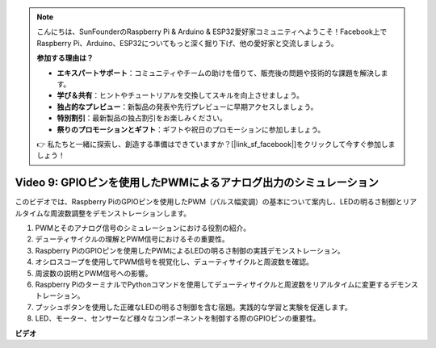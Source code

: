 .. note::

    こんにちは、SunFounderのRaspberry Pi & Arduino & ESP32愛好家コミュニティへようこそ！Facebook上でRaspberry Pi、Arduino、ESP32についてもっと深く掘り下げ、他の愛好家と交流しましょう。

    **参加する理由は？**

    - **エキスパートサポート**：コミュニティやチームの助けを借りて、販売後の問題や技術的な課題を解決します。
    - **学び＆共有**：ヒントやチュートリアルを交換してスキルを向上させましょう。
    - **独占的なプレビュー**：新製品の発表や先行プレビューに早期アクセスしましょう。
    - **特別割引**：最新製品の独占割引をお楽しみください。
    - **祭りのプロモーションとギフト**：ギフトや祝日のプロモーションに参加しましょう。

    👉 私たちと一緒に探索し、創造する準備はできていますか？[|link_sf_facebook|]をクリックして今すぐ参加しましょう！

Video 9: GPIOピンを使用したPWMによるアナログ出力のシミュレーション
=======================================================================================

このビデオでは、Raspberry PiのGPIOピンを使用したPWM（パルス幅変調）の基本について案内し、LEDの明るさ制御とリアルタイムな周波数調整をデモンストレーションします。

1. PWMとそのアナログ信号のシミュレーションにおける役割の紹介。
2. デューティサイクルの理解とPWM信号におけるその重要性。
3. Raspberry PiのGPIOピンを使用したPWMによるLEDの明るさ制御の実践デモンストレーション。
4. オシロスコープを使用してPWM信号を視覚化し、デューティサイクルと周波数を確認。
5. 周波数の説明とPWM信号への影響。
6. Raspberry PiのターミナルでPythonコマンドを使用してデューティサイクルと周波数をリアルタイムに変更するデモンストレーション。
7. プッシュボタンを使用した正確なLEDの明るさ制御を含む宿題。実践的な学習と実験を促進します。
8. LED、モーター、センサーなど様々なコンポーネントを制御する際のGPIOピンの重要性。

**ビデオ**

.. raw:: html
    
    <iframe width="560" height="315" src="https://www.youtube.com/embed/yJdN6LmGqvc?si=ta6vDlpAcGePqCdD" title="YouTube video player" frameborder="0" allow="accelerometer; autoplay; clipboard-write; encrypted-media; gyroscope; picture-in-picture; web-share" allowfullscreen></iframe>
